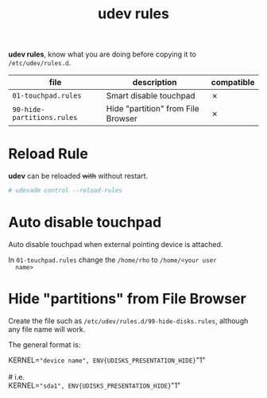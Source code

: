 #+TITLE: udev rules

*udev rules*, know what you are doing before copying it to
=/etc/udev/rules.d=.

| file                       | description                        | compatible |
|----------------------------+------------------------------------+------------|
| =01-touchpad.rules=        | Smart disable touchpad             | ✗          |
| =90-hide-partitions.rules= | Hide "partition" from File Browser | ✗          |

* Reload Rule

  *udev* can be reloaded +with+ without restart.

  #+BEGIN_SRC bash
    # udevadm control --reload-rules
  #+END_SRC

* Auto disable touchpad

  Auto disable touchpad when external pointing device is attached.

  In =01-touchpad.rules= change the =/home/rho= to =/home/<your user
  name>=

* Hide "partitions" from File Browser

  Create the file such as =/etc/udev/rules.d/99-hide-disks.rules=,
  although any file name will work.

  The general format is:

  #+begin_verse
    KERNEL=="device name", ENV{UDISKS_PRESENTATION_HIDE}="1"

    # i.e.
    KERNEL=="sda1", ENV{UDISKS_PRESENTATION_HIDE}="1"
  #+end_verse
